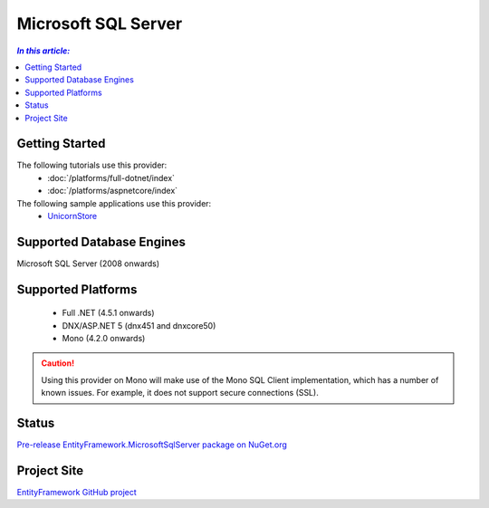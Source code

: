 Microsoft SQL Server
====================

.. contents:: `In this article:`
    :depth: 2
    :local:

Getting Started
---------------

The following tutorials use this provider:
  * :doc:`/platforms/full-dotnet/index`
  * :doc:`/platforms/aspnetcore/index`

The following sample applications use this provider:
  * `UnicornStore <https://github.com/rowanmiller/UnicornStore/tree/master/UnicornStore>`_

Supported Database Engines
--------------------------

Microsoft SQL Server (2008 onwards)

Supported Platforms
-------------------

 * Full .NET (4.5.1 onwards)
 * DNX/ASP.NET 5 (dnx451 and dnxcore50)
 * Mono (4.2.0 onwards)

.. caution::
    Using this provider on Mono will make use of the Mono SQL Client implementation, which has a number of known issues. For example, it does not support secure connections (SSL).

Status
------

`Pre-release EntityFramework.MicrosoftSqlServer package on NuGet.org <https://www.nuget.org/packages/EntityFramework.MicrosoftSqlServer>`_

Project Site
------------

`EntityFramework GitHub project <https://github.com/aspnet/EntityFramework>`_
